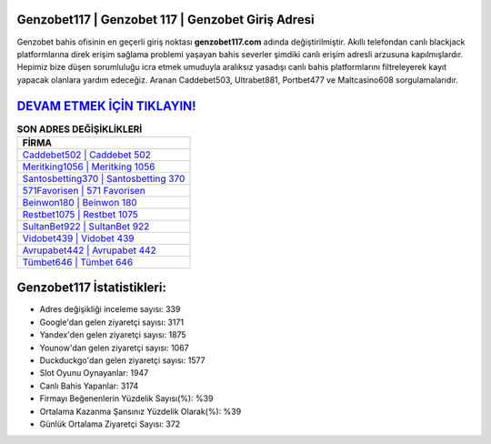 ﻿Genzobet117 | Genzobet 117 | Genzobet Giriş Adresi
===================================

.. image:: images/genzobet-giris.jpg
   :width: 600
   
Genzobet bahis ofisinin en geçerli giriş noktası **genzobet117.com** adında değiştirilmiştir. Akıllı telefondan canlı blackjack platformlarına direk erişim sağlama problemi yaşayan bahis severler şimdiki canlı erişim adresli arzusuna kapılmışlardır. Hepimiz bize düşen sorumluluğu icra etmek umuduyla aralıksız yasadışı canlı bahis platformlarını filtreleyerek kayıt yapacak olanlara yardım edeceğiz. Aranan Caddebet503, Ultrabet881, Portbet477 ve Maltcasino608 sorgulamalarıdır.

`DEVAM ETMEK İÇİN TIKLAYIN! <https://uclck.me/gonow>`_
==============

.. list-table:: **SON ADRES DEĞİŞİKLİKLERİ**
   :widths: 100
   :header-rows: 1

   * - FİRMA
   * - `Caddebet502 | Caddebet 502 <caddebet502-caddebet-502-caddebet-giris-adresi.html>`_
   * - `Meritking1056 | Meritking 1056 <meritking1056-meritking-1056-meritking-giris-adresi.html>`_
   * - `Santosbetting370 | Santosbetting 370 <santosbetting370-santosbetting-370-santosbetting-giris-adresi.html>`_	 
   * - `571Favorisen | 571 Favorisen <571favorisen-571-favorisen-favorisen-giris-adresi.html>`_	 
   * - `Beinwon180 | Beinwon 180 <beinwon180-beinwon-180-beinwon-giris-adresi.html>`_ 
   * - `Restbet1075 | Restbet 1075 <restbet1075-restbet-1075-restbet-giris-adresi.html>`_
   * - `SultanBet922 | SultanBet 922 <sultanbet922-sultanbet-922-sultanbet-giris-adresi.html>`_	 
   * - `Vidobet439 | Vidobet 439 <vidobet439-vidobet-439-vidobet-giris-adresi.html>`_
   * - `Avrupabet442 | Avrupabet 442 <avrupabet442-avrupabet-442-avrupabet-giris-adresi.html>`_
   * - `Tümbet646 | Tümbet 646 <tumbet646-tumbet-646-tumbet-giris-adresi.html>`_
	 
Genzobet117 İstatistikleri:
===================================	 
* Adres değişikliği inceleme sayısı: 339
* Google'dan gelen ziyaretçi sayısı: 3171
* Yandex'den gelen ziyaretçi sayısı: 1875
* Younow'dan gelen ziyaretçi sayısı: 1067
* Duckduckgo'dan gelen ziyaretçi sayısı: 1577
* Slot Oyunu Oynayanlar: 1947
* Canlı Bahis Yapanlar: 3174
* Firmayı Beğenenlerin Yüzdelik Sayısı(%): %39
* Ortalama Kazanma Şansınız Yüzdelik Olarak(%): %39
* Günlük Ortalama Ziyaretçi Sayısı: 372

